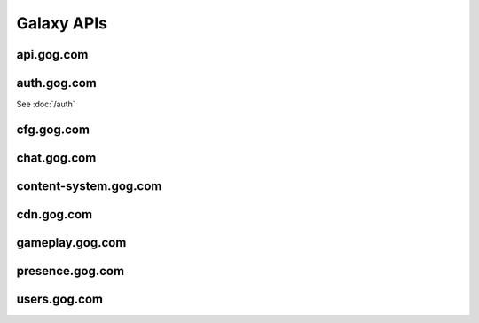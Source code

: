 Galaxy APIs
===========

api.gog.com
-----------

.. http:get:: /products/(int:product_id)

    Returns information about a product.

    :query str expand: Comma separated list of additional sections to request.
        Possible values: downloads, expanded_dlcs, description, screenshots,
        videos, related_products, changelog

    **Example request**:

    .. sourcecode:: http

        GET /products/1207658691?expand=downloads,expanded_dlcs,description,screenshots,videos,related_products,changelog HTTP/1.1
        Host: api.gog.com

    **Example response**:

    .. sourcecode:: json

        {
          "id": 1207658691,
          "title": "Unreal Tournament 2004 Editor's Choice Edition",
          "purchase_link": "https://www.gog.com/checkout/manual/1207658691",
          "slug": "unreal_tournament_2004_ece",
          "content_system_compatibility": {
            "windows": true,
            "osx": false,
            "linux": false
          },
          "languages": {
            "en": "English"
          },
          "links": {
            "purchase_link": "https://www.gog.com/checkout/manual/1207658691",
            "product_card": "https://www.gog.com/game/unreal_tournament_2004_ece",
            "support": "https://www.gog.com/support/unreal_tournament_2004_ece",
            "forum": "https://www.gog.com/forum/unreal_series"
          },
          "in_development": {
            "active": false,
            "until": null
          },
          "is_secret": false,
          "game_type": "game",
          "is_pre_order": false,
          "release_date": "2008-11-25T06:00:00+0200",
          "images": {
            "background": "//images-3.gog.com/ebed1d5546a4fa382d7d36db8aee7f298eac7db3a8dc2f4389120b5b7b3155a9.jpg",
            "logo": "//images-3.gog.com/b6fff8c1a9600816e8c250ec6959def0e996f960b8c5083fae313c242c63ed84_glx_logo.jpg",
            "logo2x": "//images-2.gog.com/b6fff8c1a9600816e8c250ec6959def0e996f960b8c5083fae313c242c63ed84_glx_logo_2x.jpg",
            "icon": "//images-1.gog.com/10604b810f6c7121fc7072a43a642d400047c25196ca171afef931f0064623ad.png",
            "sidebarIcon": "//images-2.gog.com/10604b810f6c7121fc7072a43a642d400047c25196ca171afef931f0064623ad_sbicon.png",
            "sidebarIcon2x": "//images-4.gog.com/10604b810f6c7121fc7072a43a642d400047c25196ca171afef931f0064623ad_sbicon_2x.png"
          },
          "dlcs": [],
          "downloads": {
            "installers": [
              {
                "id": "installer_windows_en",
                "name": "Unreal Tournament 2004 Editor's Choice Edition",
                "os": "windows",
                "language": "en",
                "language_full": "English",
                "version": null,
                "total_size": 2105540608,
                "files": [
                  {
                    "id": "en1installer3",
                    "size": 1048576,
                    "downlink": "https://api.gog.com/products/1207658691/downlink/installer/en1installer3"
                  },
                  {
                    "id": "en1installer4",
                    "size": 1572864000,
                    "downlink": "https://api.gog.com/products/1207658691/downlink/installer/en1installer4"
                  },
                  {
                    "id": "en1installer5",
                    "size": 531628032,
                    "downlink": "https://api.gog.com/products/1207658691/downlink/installer/en1installer5"
                  }
                ]
              }
            ],
            "patches": [],
            "language_packs": [],
            "bonus_content": [
              {
                "id": 6093,
                "name": "manual (33 pages)",
                "type": "manuals",
                "count": 1,
                "total_size": 2097152,
                "files": [
                  {
                    "id": 6093,
                    "size": 2097152,
                    "downlink": "https://api.gog.com/products/1207658691/downlink/product_bonus/6093"
                  }
                ]
              }
            ]
          },
          "expanded_dlcs": [],
          "description": {
            "lead": "",
            "full": "",
            "whats_cool_about_it": ""
          },
          "screenshots": [
            {
              "image_id": "de2a58c68c63b5a60603394ab8fdb4c66810807671d5985bce958c566a02ef08",
              "formatter_template_url": "https://images-4.gog.com/de2a58c68c63b5a60603394ab8fdb4c66810807671d5985bce958c566a02ef08_{formatter}.png",
              "formatted_images": [
                {
                  "formatter_name": "ggvgt",
                  "image_url": "https://images-3.gog.com/de2a58c68c63b5a60603394ab8fdb4c66810807671d5985bce958c566a02ef08_ggvgt.jpg"
                },
                {
                  "formatter_name": "ggvgt_2x",
                  "image_url": "https://images-2.gog.com/de2a58c68c63b5a60603394ab8fdb4c66810807671d5985bce958c566a02ef08_ggvgt_2x.jpg"
                },
                {
                  "formatter_name": "ggvgm",
                  "image_url": "https://images-2.gog.com/de2a58c68c63b5a60603394ab8fdb4c66810807671d5985bce958c566a02ef08_ggvgm.jpg"
                },
                {
                  "formatter_name": "ggvgm_2x",
                  "image_url": "https://images-2.gog.com/de2a58c68c63b5a60603394ab8fdb4c66810807671d5985bce958c566a02ef08_ggvgm_2x.jpg"
                },
                {
                  "formatter_name": "ggvgl",
                  "image_url": "https://images-2.gog.com/de2a58c68c63b5a60603394ab8fdb4c66810807671d5985bce958c566a02ef08_ggvgl.jpg"
                },
                {
                  "formatter_name": "ggvgl_2x",
                  "image_url": "https://images-4.gog.com/de2a58c68c63b5a60603394ab8fdb4c66810807671d5985bce958c566a02ef08_ggvgl_2x.jpg"
                }
              ]
            }
          ],
          "videos": [],
          "related_products": [],
          "changelog": null
        }

.. http:get:: /products/(int:product_id)/(str:dl_url)

    Returns secure url and chunklist for a file.

    **Example request**:

    .. sourcecode:: http

        GET /products/1207658691/downlink/installer/en1installer3 HTTP/1.1
        Host: api.gog.com

    **Example response**:

    .. sourcecode:: json

        {
          "downlink": "https://cdn.gog.com/secure/unreal_tournament_2004_ece/pc/setup_ut2004_2.0.0.6.exe?a3c669cc2530fcf96b5599c0b5ceeb6a8179fe593c36d93e3396d982826ae9b366853042adc7efdeed599f74be21ec6615c731f9d25fc1e95c2711d7782b7beb2686dcd53a64440c04be87da3549947b72d90f5365ffaf1efcd51b633fc6c621ab3394540348f5b669f30782673bcc251a965dc82f33148b7e852070027e20b5eb56e05c460bd099cf17db03e4a9bdc01255ffe32bfd4f41019e8e7150694a5c&fileExtForIe=.exe",
          "checksum": "https://cdn.gog.com/secure/unreal_tournament_2004_ece/pc/setup_ut2004_2.0.0.6.exe.xml?a3c669cc2530fcf96b5599c0b5ceeb6a8179fe593c36d93e3396d982826ae9b366853042adc7efdeed599f74be21ec6615c731f9d25fc1e95c2711d7782b7beb2686dcd53a64440c04be87da3549947b72d90f5365ffaf1efcd51b633fc6c621ab3394540348f5b669f30782673bcc251a965dc82f33148b7e852070027e20b5eb56e05c460bd099cf17db03e4a9bdc01255ffe32bfd4f41019e8e7150694a5c&fileExtForIe=.exe"
        }

    **Example chunklist**:

    .. sourcecode:: xml

        <file name="gog_tis_100_2.0.0.3.sh" available="1" notavailablemsg="" md5="8acedf66c0d2986e7dee9af912b7df4f" chunks="4" timestamp="2015-07-30 17:11:12" total_size="36717998">
            <chunk id="0" from="0" to="10485759" method="md5">7e62ce101221ccdae2e9bff5c16ed9e0</chunk>
            <chunk id="1" from="10485760" to="20971519" method="md5">b80960a2546ce647bffea87f85385535</chunk>
            <chunk id="2" from="20971520" to="31457279" method="md5">5464b4499cd4368bb83ea35f895d3560</chunk>
            <chunk id="3" from="31457280" to="36717997" method="md5">0261b9225fc10c407df083f6d254c47b</chunk>
        </file>



auth.gog.com
------------

See :doc:`/auth`


cfg.gog.com
-----------

.. http:get:: /desktop-galaxy-client/config.json

    Config for the Galaxy desktop client

    **Example request**:

    .. sourcecode:: http

        GET /desktop-galaxy-client/config.json HTTP/1.1
        Host: cfg.gog.com

    **Example response**:

    .. sourcecode:: json

        {
          "status" : "online",
          "channel" : "production",
          "talkInterval" : 600,
          "complainInterval" : 600,
          "timestamp" : 0,
          "end_points" : {
            "files" : "galaxy-client-update.gog.com",
            "products" : "products.gog.com",
            "users" : "users.gog.com",
            "auth" : "auth.gog.com",
            "cdn" : "cdn.gog.com",
            "productsDetails" : "api.gog.com",
            "gameplay" : "gameplay.gog.com",
            "gog-api" : "api.gog.com"
          },
          "intervals" : {
            "quick" : 1,
            "presence" : 5,
            "short" : 10,
            "normal" : 60,
            "selfUpdateCheck" : 360,
            "long" : 1440,
            "eternity" : 10080
          }
        }

.. http:get:: /(str:project)/4/master/(str:os).json

    Returns the file list for the Galaxy Updater

    :param project: Name of the application, possible values:
        desktop-galaxy-client, desktop-galaxy-commservice,
        desktop-galaxy-overlay, desktop-galaxy-peer, desktop-galaxy-updater.
    :type project: str
    :param os: Target OS, possible values: files-windows, files-osx
    :type os: str

    **Example request**:

    .. sourcecode:: http

        GET /desktop-galaxy-peer/4/master/files-windows.json HTTP/1.1
        Host: cfg.gog.com

    **Example response**:

    .. sourcecode:: json

        {
          "baseURI": "https://galaxy-client-update.gog.com",
          "files": [
            {
              "hash": "cb1e2b55abc8fac1ce0dd83477a25109",
              "path": "peer/msvc-15/GalaxyPeer.dll",
              "resource": "GalaxyPeer/86194099/windows/peer/msvc-15/GalaxyPeer.dll.zip",
              "size": 2223179
            },
            {
              "hash": "72c2cbd0aff710a34c91596337767675",
              "path": "peer/msvc-15/GalaxyPeer64.dll",
              "resource": "GalaxyPeer/86194099/windows/peer/msvc-15/GalaxyPeer64.dll.zip",
              "size": 3090331
            }
          ],
          "projectName": "GalaxyPeer",
          "symlinks": [],
          "timestamp": "86194099",
          "version": "0.0.0.676"
        }


chat.gog.com
------------

.. http:get:: /users/(int:user_id)/friends

    Returns the list of friends.

    **Example request**:

    .. sourcecode:: http

        GET /users/48628349957132247/friends HTTP/1.1
        Host: chat.gog.com

    **Example response**:

    .. sourcecode:: json

        {
          "items": [
            {
              "user_id": "46988961654682898",
              "username": "adaliabooks",
              "is_employee": false,
              "images": {
                "medium": "https://images.gog.com/fc8ebd082c233822f091875ad36c1102a4a7d58be19b73e72c997de681aa40f1_avm.jpg",
                "medium_2x": "https://images.gog.com/fc8ebd082c233822f091875ad36c1102a4a7d58be19b73e72c997de681aa40f1_avm2.jpg"
              }
            },
            {
              "user_id": "47510856674996320",
              "username": "vidsgame",
              "is_employee": false,
              "images": {
                "medium": "https://images.gog.com/4c208a9ee4766deaafce3189ab5c3afea54e85332efed1b3c563dc9954d70a8f_avm.jpg",
                "medium_2x": "https://images.gog.com/4c208a9ee4766deaafce3189ab5c3afea54e85332efed1b3c563dc9954d70a8f_avm2.jpg"
              }
            }
          ]
        }

.. http:get:: /users/(int:user_id)/invitations


content-system.gog.com
----------------------

.. http:get:: /products/(int:product_id)/os/(str:os)/builds?generation=2

    Returns the available builds for a game.

    :param os: Game OS. Possible values: windows, osx.
    :type os: str
    :query int generation: Max manifest version. Can be 1 or 2.

    **Example request**:

    .. sourcecode:: http

        GET /products/1207658930/os/windows/builds?generation=2 HTTP/1.1
        Host: content-system.gog.com

    **Example response**:

    .. sourcecode:: json

        {
          "total_count": 2,
          "count": 2,
          "items": [
            {
              "build_id": "48906206523382029",
              "product_id": "1207658930",
              "os": "windows",
              "branch": null,
              "version_name": "3.5.0.26",
              "tags": [],
              "public": true,
              "date_published": "2016-03-09T10:16:11+0000",
              "generation": 2,
              "link": "https://cdn.gog.com/content-system/v2/meta/92/ab/92ab42631ff4742b309bb62c175e6306"
            },
            {
              "build_id": "3161",
              "product_id": "1207658930",
              "os": "windows",
              "branch": null,
              "version_name": "",
              "tags": [],
              "public": true,
              "date_published": "2015-05-12T09:21:36+0000",
              "generation": 1,
              "link": "https://cdn.gog.com/content-system/v1/manifests/1207658930/windows/37794096/repository.json",
              "legacy_build_id": 37794096
            }
          ],
          "has_private_branches": false
        }


cdn.gog.com
-----------

.. http:get:: /content-system/v1/manifests/(int:product_id)/(str:os)/(int:build_id)/repository.json

    TODO

    **Example request**:

    .. sourcecode:: http

        GET /content-system/v1/manifests/1207658930/windows/37794096/repository.json HTTP/1.1
        Host: cdn.gog.com

    **Example response**:

    .. sourcecode:: json

        {
          "product": {
            "timestamp": 37794096,
            "depots": [
              {
                "languages": [
                  "Neutral"
                ],
                "size": "1255672",
                "gameIDs": [
                  "1207658930"
                ],
                "systems": [
                  "Windows"
                ],
                "manifest": "a0e35d92-2a0f-40db-8a47-47cbbad0bac0.json"
              },
              {
                "languages": [
                  "English"
                ],
                "size": "24450928280",
                "gameIDs": [
                  "1207658930"
                ],
                "systems": [
                  "Windows"
                ],
                "manifest": "463cd4b2-783e-447a-b17e-a68d601911e3.json"
              },
              {
                "redist": "MSVC2010",
                "executable": "__redist/MSVC2010/vcredist_x86.exe",
                "argument": "/q",
                "size": "0"
              },
              {
                "redist": "dotNet4",
                "executable": "__redist/dotNet4/dotNetFx40_Full_x86_x64.exe",
                "argument": "/q /norestart",
                "size": "0"
              },
              {
                "redist": "DirectX",
                "executable": "__redist/DirectX/DXSETUP.exe",
                "argument": "/silent",
                "size": "0"
              }
            ],
            "support_commands": [
              {
                "languages": [
                  "Neutral"
                ],
                "executable": "/galaxy_the_witcher2_ee_3.5.0.26.exe",
                "gameID": "1207658930",
                "systems": [
                  "Windows"
                ],
                "argument": ""
              }
            ],
            "installDirectory": "The Witcher 2",
            "rootGameID": "1207658930",
            "gameIDs": [
              {
                "dependencies": [],
                "gameID": "1207658930",
                "name": {
                  "en": "The Witcher 2 - Assassins of Kings Enhanced Edition"
                },
                "standalone": true
              }
            ],
            "projectName": "The Witcher 2 - Assassins of Kings Enhanced Edition"
          },
          "version": 1
        }

.. http:get:: /content-system/v2/meta/(str:hash)


gameplay.gog.com
----------------

.. http:get:: /clients/(int:product_id)/users/(int:user_id)/achievements

    Gets the achievements list for a product.

    **Example request**:

    .. sourcecode:: http

        GET /clients/1437060567/users/48628349957132247/achievements HTTP/1.1
        Host: gameplay.gog.com

    **Example response**:

    .. sourcecode:: json

        {
          "total_count": 40,
          "limit": 1000,
          "page_token": "0",
          "items": [
            {
              "achievement_id": "48497841707623054",
              "achievement_key": "ACHIEVEMENT_NODEATH1",
              "visible": true,
              "name": "Early Bird",
              "description": "Complete level 1 «after a long night» without dying",
              "image_url_unlocked": "https://images.gog.com/296efc79b94a252a68dcd4b3b073b94307930b160603b2083f2dcddb68353c1e_gac_60.jpg",
              "image_url_locked": "https://images.gog.com/3af2d24d7c71bc7a36f69b16c2bdee9daa6fddb285ca2b02c0834e28ee669462_gac_60.jpg",
              "date_unlocked": null
            },
            {
              "achievement_id": "48225958150521213",
              "achievement_key": "ACHIEVE_AVALANCHE",
              "visible": true,
              "name": "Run like hell",
              "description": "Escape the collapsing mine without being crushed",
              "image_url_unlocked": "https://images.gog.com/0c541a40fb04294dfca5b91a659217175bffcce1f13b4c8f875ac562b3c65f8c_gac_60.jpg",
              "image_url_locked": "https://images.gog.com/e53817dce9e0a8f04b180999da9900b238217a9a4c0673d2848bc724c3698921_gac_60.jpg",
              "date_unlocked": null
            }
          ]
        }

.. http:get:: /clients/(int:product_id)/users/(int:user_id)/sessions

.. http:get:: /clients/(int:product_id)/users/(int:user_id)/friends_achievements_unlock_progresses

.. http:get:: /clients/(int:product_id)/users/(int:user_id)/friends_sessions


presence.gog.com
----------------

.. http:post:: /users/(int:user_id)/status

    Pings the server to mark you as online. Should be refreshed every 5
    minutes. Keep in mind that the request content is a url-encoded form, not
    JSON.

    :form version: Version of the Galaxy client.

    **Example request**:

    .. sourcecode:: http

        POST /users/48628349957132247/status HTTP/1.1
        Host: presence.gog.com
        Content-Type: application/x-www-form-urlencoded

        version=1.1.22.11

    **Example response**:

    No content


.. http:delete:: /users/(int:user_id)/status

    Marks you as offline.

    **Example request**:

    .. sourcecode:: http

        DELETE /users/48628349957132247/status HTTP/1.1
        Host: presence.gog.com

    **Example response**:

    No content

.. http:options:: /statuses

    No idea what this does, but the official client uses it every time before
    doing the GET request. Reponse never contains any items.

    :query str user_id: Comma separated list of user IDs to check the
        status of.

    **Example request**:

    .. sourcecode:: http

        OPTIONS /statuses?user_id=46988961654682898,46988886297334688,47510856674996320 HTTP/1.1
        Host: presence.gog.com

    **Example response**:

    .. sourcecode:: json

        {
          "items": [],
          "limit": 250,
          "total_count": 0
        }

.. http:get:: /statuses

    Returns the users who are online at the moment.

    :query str user_id: Comma separated list of user IDs to check the
        status of.

    **Example request**:

    .. sourcecode:: http

        GET /statuses?user_id=46988961654682898,46988886297334688,47510856674996320 HTTP/1.1
        Host: presence.gog.com

    **Example response**:

    .. sourcecode:: json

        {
          "total_count": 2,
          "limit": 250,
          "items": [
            {
              "data": {},
              "client_id": "46755278331571209",
              "user_id": "46988961654682898"
            },
            {
              "data": {},
              "client_id": "46755278331571209",
              "user_id": "46988886297334688"
            }
          ]
        }


users.gog.com
-------------

.. http:get:: /users/(int:user_id)

    Returns information about the user

    **Example request**:

    .. sourcecode:: http

        GET /users/48628349957132247 HTTP/1.1
        Host: users.gog.com

    **Example response**:

    .. sourcecode:: json

        {
          "id": "48628349957132247",
          "username": "Yepoleb",
          "created_date": "2015-12-04T14:02:42+00:00",
          "avatar": {
            "gog_image_id": "3f9e109ac09308f7d52c607c8571e63d5fb482acca499a83e767dfff7f00d57d",
            "small": "https://images.gog.com/3f9e109ac09308f7d52c607c8571e63d5fb482acca499a83e767dfff7f00d57d_avs.jpg",
            "small_2x": "https://images.gog.com/3f9e109ac09308f7d52c607c8571e63d5fb482acca499a83e767dfff7f00d57d_avs2.jpg",
            "medium": "https://images.gog.com/3f9e109ac09308f7d52c607c8571e63d5fb482acca499a83e767dfff7f00d57d_avm.jpg",
            "medium_2x": "https://images.gog.com/3f9e109ac09308f7d52c607c8571e63d5fb482acca499a83e767dfff7f00d57d_avm2.jpg",
            "large": "https://images.gog.com/3f9e109ac09308f7d52c607c8571e63d5fb482acca499a83e767dfff7f00d57d_avl.jpg",
            "large_2x": "https://images.gog.com/3f9e109ac09308f7d52c607c8571e63d5fb482acca499a83e767dfff7f00d57d_avl2.jpg",
            "sdk_img_32": "https://images.gog.com/3f9e109ac09308f7d52c607c8571e63d5fb482acca499a83e767dfff7f00d57d_sdk_img32.jpg",
            "sdk_img_64": "https://images.gog.com/3f9e109ac09308f7d52c607c8571e63d5fb482acca499a83e767dfff7f00d57d_sdk_img64.jpg",
            "sdk_img_184": "https://images.gog.com/3f9e109ac09308f7d52c607c8571e63d5fb482acca499a83e767dfff7f00d57d_sdk_img184.jpg"
          },
          "is_employee": false
        }
